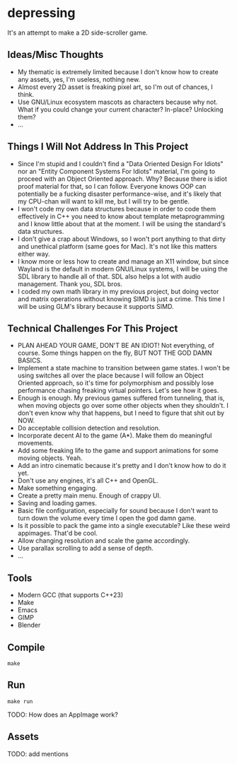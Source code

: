 * depressing

It's an attempt to make a 2D side-scroller game.

** Ideas/Misc Thoughts

- My thematic is extremely limited because I don't know how to create any assets, yes, I'm useless, nothing new.
- Almost every 2D asset is freaking pixel art, so I'm out of chances, I think.
- Use GNU/Linux ecosystem mascots as characters because why not. What if you could change your current character? In-place? Unlocking them?
- ...

** Things I Will Not Address In This Project

- Since I'm stupid and I couldn't find a "Data Oriented Design For Idiots" nor an "Entity Component Systems For Idiots" material, I'm going to proceed with an Object Oriented approach. Why? Because there is idiot proof material for that, so I can follow. Everyone knows OOP can potentially be a fucking disaster performance-wise, and it's likely that my CPU-chan will want to kill me, but I will try to be gentle.
- I won't code my own data structures because in order to code them effectively in C++ you need to know about template metaprogramming and I know little about that at the moment. I will be using the standard's data structures.
- I don't give a crap about Windows, so I won't port anything to that dirty and unethical platform (same goes for Mac). It's not like this matters either way.
- I know more or less how to create and manage an X11 window, but since Wayland is the default in modern GNU/Linux systems, I will be using the SDL library to handle all of that. SDL also helps a lot with audio management. Thank you, SDL bros.
- I coded my own math library in my previous project, but doing vector and matrix operations without knowing SIMD is just a crime. This time I will be using GLM's library because it supports SIMD.

** Technical Challenges For This Project

- PLAN AHEAD YOUR GAME, DON'T BE AN IDIOT! Not everything, of course. Some things happen on the fly, BUT NOT THE GOD DAMN BASICS.
- Implement a state machine to transition between game states. I won't be using switches all over the place because I will follow an Object Oriented approach, so it's time for polymorphism and possibly lose performance chasing freaking virtual pointers. Let's see how it goes.
- Enough is enough. My previous games suffered from tunneling, that is, when moving objects go over some other objects when they shouldn't. I don't even know why that happens, but I need to figure that shit out by NOW.
- Do acceptable collision detection and resolution.
- Incorporate decent AI to the game (A*). Make them do meaningful movements.
- Add some freaking life to the game and support animations for some moving objects. Yeah.
- Add an intro cinematic because it's pretty and I don't know how to do it yet.
- Don't use any engines, it's all C++ and OpenGL.
- Make something engaging.
- Create a pretty main menu. Enough of crappy UI.
- Saving and loading games.
- Basic file configuration, especially for sound because I don't want to turn down the volume every time I open the god damn game.
- Is it possible to pack the game into a single executable? Like these weird appimages. That'd be cool.
- Allow changing resolution and scale the game accordingly.
- Use parallax scrolling to add a sense of depth.
- ...

** Tools

- Modern GCC (that supports C++23)
- Make
- Emacs
- GIMP
- Blender

** Compile

#+BEGIN_SRC
make
#+END_SRC

** Run

#+BEGIN_SRC
make run
#+END_SRC

TODO: How does an AppImage work?

** Assets

TODO: add mentions
